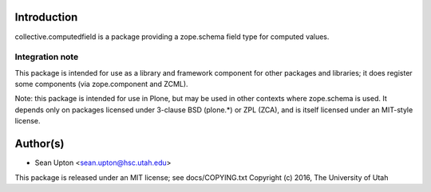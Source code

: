 Introduction
============

collective.computedfield is a package providing a zope.schema field type for computed values.

Integration note
----------------

This package is intended for use as a library and framework component for
other packages and libraries; it does register some components (via
zope.component and ZCML).

Note: this package is intended for use in Plone, but may be used in other
contexts where zope.schema is used.  It depends only on packages licensed
under 3-clause BSD (plone.*) or ZPL (ZCA), and is itself licensed under an
MIT-style license.

Author(s)
=========

* Sean Upton <sean.upton@hsc.utah.edu>

This package is released under an MIT license; see docs/COPYING.txt
Copyright (c) 2016, The University of Utah

